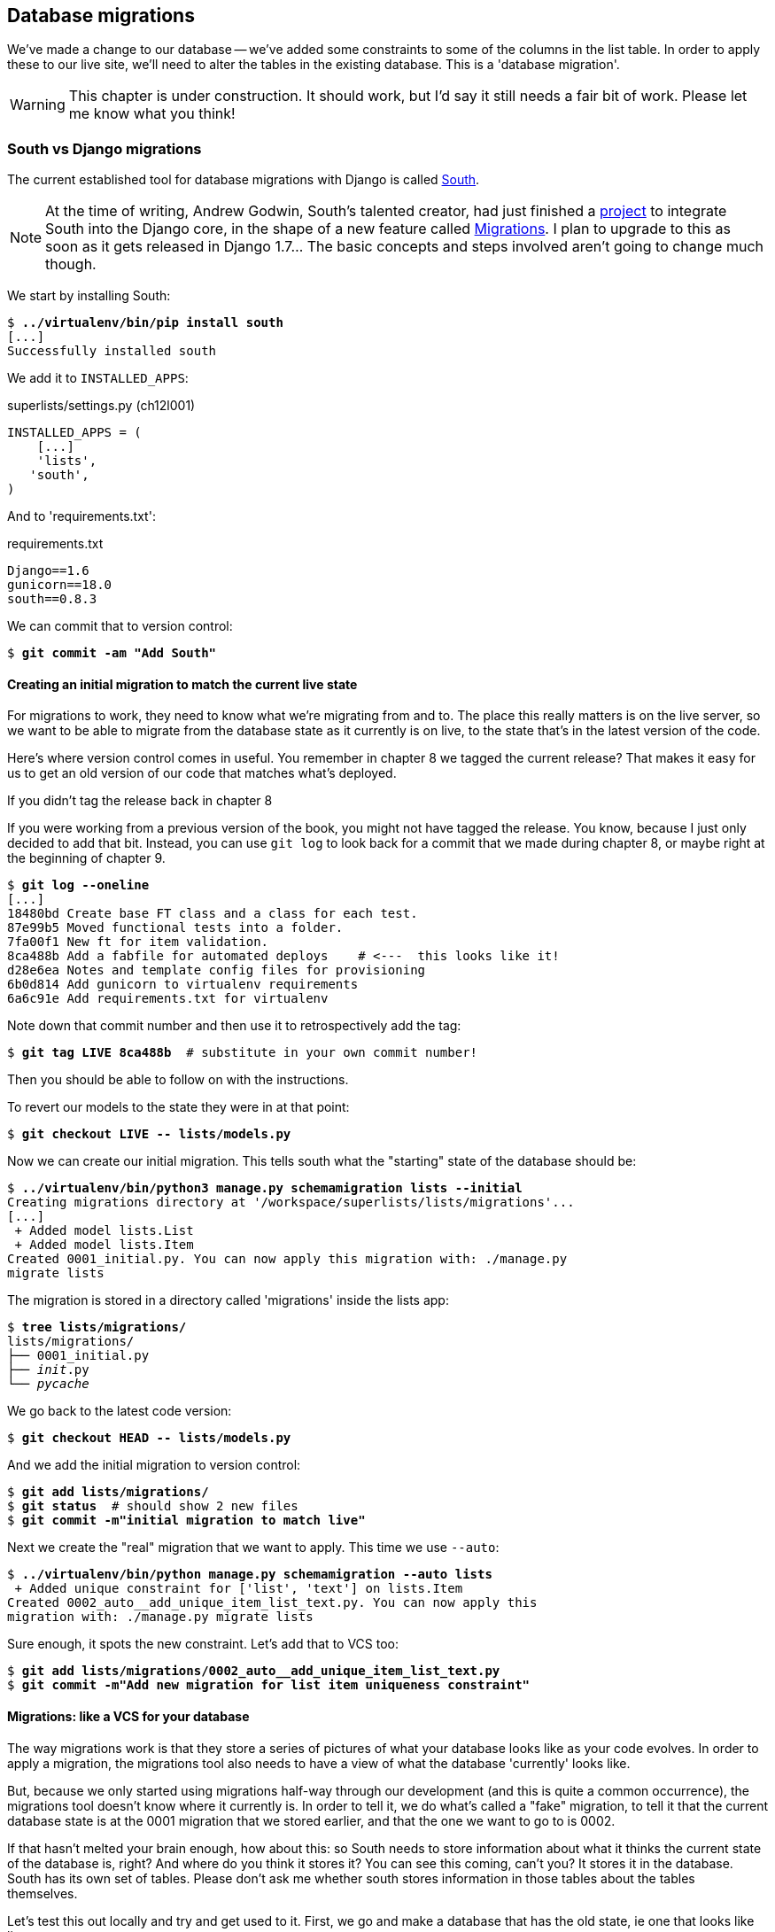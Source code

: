Database migrations
-------------------

We've made a change to our database -- we've added some constraints to some
of the columns in the list table.  In order to apply these to our live site,
we'll need to alter the tables in the existing database. This is a
'database migration'.

WARNING: This chapter is under construction.  It should work, but I'd say it
still needs a fair bit of work.  Please let me know what you think!

South vs Django migrations
~~~~~~~~~~~~~~~~~~~~~~~~~~

The current established tool for database migrations with Django is called 
http://south.readthedocs.org/en/latest/index.html[South].  

NOTE: At the time of writing, Andrew Godwin, South's talented creator, had just
finished a
http://www.kickstarter.com/projects/andrewgodwin/schema-migrations-for-django[project]
to integrate South into the Django core, in the shape of a new feature called
https://docs.djangoproject.com/en/dev/topics/migrations/[Migrations]. I plan to
upgrade to this as soon as it gets released in Django 1.7...  The basic
concepts and steps involved aren't going to change much though.


We start by installing South:

[subs="specialcharacters,quotes"]
----
$ *../virtualenv/bin/pip install south*
[...]
Successfully installed south
----

We add it to `INSTALLED_APPS`:

[role="sourcecode"]
.superlists/settings.py (ch12l001)
[source,python]
----
INSTALLED_APPS = (
    [...]
    'lists',
   'south',
)
----


And to 'requirements.txt':

[role="sourcecode"]
.requirements.txt
[source,text]
----
Django==1.6
gunicorn==18.0
south==0.8.3
----

We can commit that to version control:

[subs="specialcharacters,quotes"]
----
$ *git commit -am "Add South"*
----

Creating an initial migration to match the current live state
^^^^^^^^^^^^^^^^^^^^^^^^^^^^^^^^^^^^^^^^^^^^^^^^^^^^^^^^^^^^^

For migrations to work, they need to know what we're migrating from and to.
The place this really matters is on the live server, so we want to be able
to migrate from the database state as it currently is on live, to the state
that's in the latest version of the code.

Here's where version control comes in useful. You remember in chapter 8
we tagged the current release?  That makes it easy for us to get an old
version of our code that matches what's deployed.

.If you didn't tag the release back in chapter 8
******************************************************************************
If you were working from a previous version of the book, you might not have
tagged the release.  You know, because I just only decided to add that bit.
Instead, you can use `git log` to look back for a commit that we made during
chapter 8, or maybe right at the beginning of chapter 9.

[role="skipme"]
[subs="specialcharacters,quotes"]
----
$ *git log --oneline*
[...]
18480bd Create base FT class and a class for each test.
87e99b5 Moved functional tests into a folder.
7fa00f1 New ft for item validation.
8ca488b Add a fabfile for automated deploys    # <---  this looks like it!
d28e6ea Notes and template config files for provisioning
6b0d814 Add gunicorn to virtualenv requirements
6a6c91e Add requirements.txt for virtualenv
----

Note down that commit number and then use it to retrospectively add the tag:

[role="skipme"]
[subs="specialcharacters,quotes"]
----
$ *git tag LIVE 8ca488b*  # substitute in your own commit number!
----

Then you should be able to follow on with the instructions.
******************************************************************************


To revert our models to the state they were in at that point: 

[subs="specialcharacters,quotes"]
----
$ *git checkout LIVE -- lists/models.py*
----

Now we can create our initial migration.  This tells south what the "starting"
state of the database should be:

[subs="specialcharacters,macros"]
----
$ pass:quotes[*../virtualenv/bin/python3 manage.py schemamigration lists --initial*]
Creating migrations directory at '/workspace/superlists/lists/migrations'...
[...]
 + Added model lists.List
 + Added model lists.Item
Created 0001_initial.py. You can now apply this migration with: ./manage.py
migrate lists
----

The migration is stored in a directory called 'migrations' inside the
lists app:

[subs="specialcharacters,quotes"]
----
$ *tree lists/migrations/*
lists/migrations/
├── 0001_initial.py
├── __init__.py
└── __pycache__
----

We go back to the latest code version:

[subs="specialcharacters,quotes"]
----
$ *git checkout HEAD -- lists/models.py* 
----

And we add the initial migration to version control:

[subs="specialcharacters,quotes"]
----
$ *git add lists/migrations/*
$ *git status*  # should show 2 new files
$ *git commit -m"initial migration to match live"*
----

Next we create the "real" migration that we want to apply.  This time
we use `--auto`:

[subs="specialcharacters,macros"]
----
$ pass:quotes[*../virtualenv/bin/python manage.py schemamigration --auto lists*]
 + Added unique constraint for ['list', 'text'] on lists.Item
Created 0002_auto__add_unique_item_list_text.py. You can now apply this
migration with: ./manage.py migrate lists
----

Sure enough, it spots the new constraint.  Let's add that to VCS too:

[subs="specialcharacters,quotes"]
----
$ *git add lists/migrations/0002_auto__add_unique_item_list_text.py*
$ *git commit -m"Add new migration for list item uniqueness constraint"*
----

Migrations: like a VCS for your database
^^^^^^^^^^^^^^^^^^^^^^^^^^^^^^^^^^^^^^^^

The way migrations work is that they store a series of pictures of what your
database looks like as your code evolves.  In order to apply a migration, the
migrations tool also needs to have a view of what the database 'currently'
looks like.  

But, because we only started using migrations half-way through our development
(and this is quite a common occurrence), the migrations tool doesn't know
where it currently is.  In order to tell it, we do what's called a "fake" 
migration, to tell it that the current database state is at the 0001 migration
that we stored earlier, and that the one we want to go to is 0002.

If that hasn't melted your brain enough, how about this: so South needs to
store information about what it thinks the current state of the database is,
right?  And where do you think it stores it?  You can see this coming, can't 
you?  It stores it in the database.  South has its own set of tables.  Please
don't ask me whether south stores information in those tables about the tables
themselves.

Let's test this out locally and try and get used to it.  First, we go and make
a database that has the old state, ie one that looks like live:

[subs="specialcharacters,quotes"]
----
$ *git checkout LIVE -- .*
$ *rm ../database/db.sqlite3*
$ *python3 manage.py syncdb --noinput*
$ *git checkout HEAD -- .*
----

Now, if you try doing a migration, you'll see that South explodes violently:

[subs="specialcharacters,quotes"]
----
$ *../virtualenv/bin/python3 manage.py syncdb --migrate*
Syncing...
Creating tables ...
Creating table south_migrationhistory
[...]
Migrating...
Running migrations for lists:
 - Migrating forwards to 0002_auto__add_unique_item_list_text.
 > lists:0001_initial
FATAL ERROR - The following SQL query failed: CREATE TABLE "lists_list" ("id"
integer NOT NULL PRIMARY KEY)
[...]
 ! NOTE: The error which caused the migration to fail is further up.
Error in migration: lists:0001_initial
[...]
django.db.utils.OperationalError: table "lists_list" already exists
----

It's because it's confused about the current state of the database. It 
thinks it needs to create the lists table, but it's already there. Here's how
we tell it that the database actually matches migration 0001, ie the place
where live is:

[subs="specialcharacters,quotes"]
----
$ *../virtualenv/bin/python3 manage.py migrate lists --fake 0001*
Running migrations for lists:
 - Migrating forwards to 0001_initial.
 > lists:0001_initial
   (faked)
----

And now we can test applying the real migration we want to do to live:

[subs="specialcharacters,quotes"]
----
$ *../virtualenv/bin/python3 manage.py migrate lists*
Running migrations for lists:
 - Migrating forwards to 0002_auto__add_unique_item_list_text.
 > lists:0002_auto__add_unique_item_list_text
 - Loading initial data for lists.
Installed 0 object(s) from 0 fixture(s)
----

Brilliant! Are you confused?  I am, slightly, and I'm the one writing this.
Here's a recap:

* We need to apply a database migration to the live database when we deploy, 
  to add the uniqueness constraint.

* We're going to use South migrations for this.  We've created two migrations,
  one (0001) which takes us from nothing to the old state, and one which takes
  us from there to the state we want (0002).

* To test this, we've created a database in the same state as live by
  checking out our old model code and doing a syncdb.

* In order to apply a migration, South needs to know what the current state
  of the database is.

* We tell it by applying a "fake" version of migration 0001.

* Then we're in a position to apply the real migration, 0002.

So how are we actually going to do this on our live servers?  By replicating
those last two steps.  We're using a fabfile for our deployments, so let's 
adjust it now:


[role="sourcecode"]
.dploy_tools/fabfile.py
[source,python]
----
def _update_database(source_folder):
    run('cd %s && ../virtualenv/bin/python3 manage.py syncdb' % (source_folder,))
    # one-off fake database migration. remove me before next deploy
    run('cd %s && ../virtualenv/bin/python3 manage.py migrate lists --fake 0001' % (
        source_folder,
    ))
    run('cd %s && ../virtualenv/bin/python3 manage.py migrate' % (source_folder,))
----

Still nervous?  Me too, but that's why we have a staging environment. Here 
goes nothing!

[subs="specialcharacters,macros"]
----
$ pass:quotes[*cd deploy_tools*]
$ pass:quotes[*fab deploy --host=superlists-staging.ottg.eu*]
[superlists-staging.ottg.eu] Executing task 'deploy'
[superlists-staging.ottg.eu] run: mkdir -p /home/harry/sites/superlists-staging.ottg.eu

[...]

[superlists-staging.ottg.eu] run: cd /home/harry/sites/superlists-staging.ottg.eu/source && ../virtualenv/bin/python3 manage.py syncdb
[superlists-staging.ottg.eu] out: Syncing...
[superlists-staging.ottg.eu] out: Creating tables ...
[superlists-staging.ottg.eu] out: Creating table south_migrationhistory
[superlists-staging.ottg.eu] out: Installing custom SQL ...
[superlists-staging.ottg.eu] out: Installing indexes ...
[superlists-staging.ottg.eu] out: Installed 0 object(s) from 0 fixture(s)
[superlists-staging.ottg.eu] out: 
[superlists-staging.ottg.eu] out: Synced:
[superlists-staging.ottg.eu] out:  > django.contrib.auth
[superlists-staging.ottg.eu] out:  > django.contrib.contenttypes
[superlists-staging.ottg.eu] out:  > django.contrib.sessions
[superlists-staging.ottg.eu] out:  > django.contrib.sites
[superlists-staging.ottg.eu] out:  > django.contrib.messages
[superlists-staging.ottg.eu] out:  > django.contrib.staticfiles
[superlists-staging.ottg.eu] out:  > functional_tests
[superlists-staging.ottg.eu] out:  > south
[superlists-staging.ottg.eu] out: 
[superlists-staging.ottg.eu] out: Not synced (use migrations):
[superlists-staging.ottg.eu] out:  - lists
[superlists-staging.ottg.eu] out: (use ./manage.py migrate to migrate these)
[superlists-staging.ottg.eu] out: 

[superlists-staging.ottg.eu] run: cd /home/harry/sites/superlists-staging.ottg.eu/source && ../virtualenv/bin/python3 manage.py migrate lists --fake 0001
[superlists-staging.ottg.eu] out:  - Soft matched migration 0001 to 0001_initial.
[superlists-staging.ottg.eu] out: Running migrations for lists:
[superlists-staging.ottg.eu] out:  - Migrating forwards to 0001_initial.
[superlists-staging.ottg.eu] out:  > lists:0001_initial
[superlists-staging.ottg.eu] out:    (faked)
[superlists-staging.ottg.eu] out: 
[superlists-staging.ottg.eu] run: cd /home/harry/sites/superlists-staging.ottg.eu/source && ../virtualenv/bin/python3 manage.py migrate
[superlists-staging.ottg.eu] out: Running migrations for lists:
[superlists-staging.ottg.eu] out:  - Migrating forwards to 0002_auto__add_unique_item_list_text.
[superlists-staging.ottg.eu] out:  > lists:0002_auto__add_unique_item_list_text
[superlists-staging.ottg.eu] out:  - Loading initial data for lists.
[superlists-staging.ottg.eu] out: Installed 0 object(s) from 0 fixture(s)
[superlists-staging.ottg.eu] out: 
----

Looks good.  We then go in and restart our web server:

.server commands
----
harry@obeyttg1:~/sites/superlists-staging.ottg.eu/source$ sudo restart gunicorn-superlists-staging.ottg.eu 
----

And we can now run our FTs against staging:

----
$ python3 manage.py test functional_tests --liveserver=superlists-staging.ottg.eu
Creating test database for alias 'default'...
....
 ---------------------------------------------------------------------
Ran 4 tests in 17.308s

OK
----

Everything seems in order!

TODO: remove that temporary fake migration from the fabfile now, avoid
confusion later.


On testing database migrations
~~~~~~~~~~~~~~~~~~~~~~~~~~~~~~

We've now tested out our migration locally, and we've run it once on the
staging site.  We've tested that our application still works after the
migration, both locally and on staging, using our functional test suite. 
We're comfortable that we can modify our database schema. Is there anything
else we need to do?

You might worry that the most dangerous thing about a migration isn't so much
that we can adjust our database schema, but more that we might lose data during
the change.  Shouldn't we somehow test that the existing data in the database
is still there after we migrate?

The answer to that is: you should if you're 'particularly' nervous.  Hopefully
you've now got enough building blocks from this book to see how you might be 
able to write some automated tests that would do just that.


Don't test third party code
^^^^^^^^^^^^^^^^^^^^^^^^^^^

One of the rules of thumb in testing is "don't test third party code".  If
you're using some kind of external library, you can't afford to spend your 
time writing tests for their code as well as your own -- you just have to
decide whether you trust them or not.  South is an incredibly popular tool,
it's been around for ages, and we can be pretty confident that it's going
to do what it says it does.


Do test migrations for speed
^^^^^^^^^^^^^^^^^^^^^^^^^^^^

One thing you should be testing is how long your migrations are going to take.
Database migrations typically involve down-time, as, depending on your
database, the schema update operation may lock the table it's working on
until it completes.  It's a good idea to use your staging site to find out
how long a migration will take.


Be extremely careful if using a dump of production data
^^^^^^^^^^^^^^^^^^^^^^^^^^^^^^^^^^^^^^^^^^^^^^^^^^^^^^^

In order to do so, you'll want fill your staging site's database with an
amount of data that's commensurate to the size of your production data.
Explaining how to do that is outside of the scope of this book, but I will
say this:  if you're tempted to just take a dump of your production database
and load it into staging, be 'very' careful.  Production data contains real
customer details, and I've personally been responsible for accidentally sending
out a few hundred incorrect invoices after an automated process on my staging
server started processing the copied production data I'd just loaded into it.
Not a fun afternoon.


And on that stern note, time to move on to the next chapter!  Hopefully it'll
have something fun in it to cheer us up.  Oh, wait --

